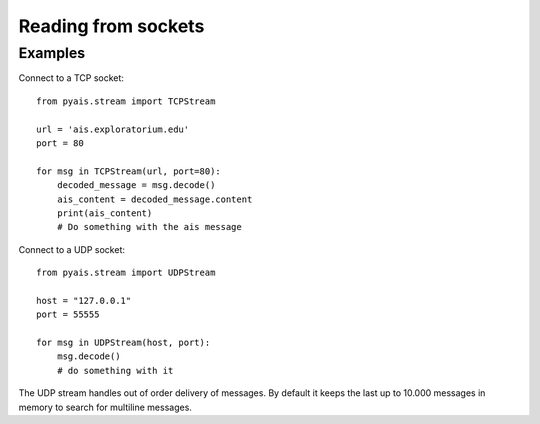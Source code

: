 #####################
Reading from sockets
#####################


Examples
--------

Connect to a TCP socket::

    from pyais.stream import TCPStream

    url = 'ais.exploratorium.edu'
    port = 80

    for msg in TCPStream(url, port=80):
        decoded_message = msg.decode()
        ais_content = decoded_message.content
        print(ais_content)
        # Do something with the ais message


Connect to a UDP socket::

    from pyais.stream import UDPStream

    host = "127.0.0.1"
    port = 55555

    for msg in UDPStream(host, port):
        msg.decode()
        # do something with it

The UDP stream handles out of order delivery of messages. By default it keeps the last up to 10.000 messages in memory to search for multiline messages.
